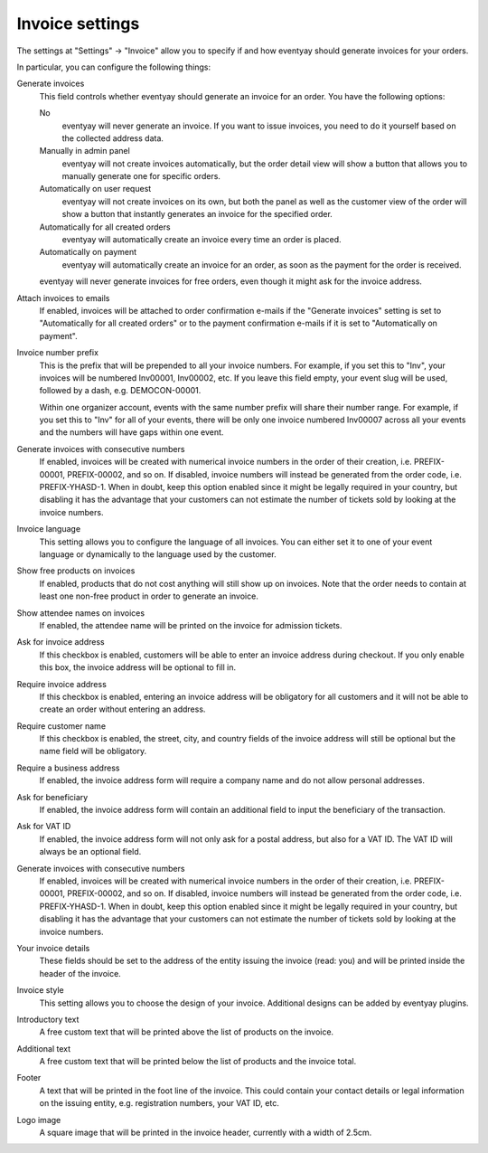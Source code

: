 Invoice settings
================

.. spelling:word-list:: Inv

The settings at "Settings" → "Invoice" allow you to specify if and how eventyay should generate invoices for your orders.

.. image:: ../../screens/event/settings_invoice.png
   :align: center
   :class: screenshot

In particular, you can configure the following things:

Generate invoices
    This field controls whether eventyay should generate an invoice for an order. You have the following options:

    No
        eventyay will never generate an invoice. If you want to issue invoices, you need to do it yourself based on the
        collected address data.

    Manually in admin panel
        eventyay will not create invoices automatically, but the order detail view will show a button that allows you to
        manually generate one for specific orders.

    Automatically on user request
        eventyay will not create invoices on its own, but both the panel as well as the customer view of the order will
        show a button that instantly generates an invoice for the specified order.

    Automatically for all created orders
        eventyay will automatically create an invoice every time an order is placed.

    Automatically on payment
        eventyay will automatically create an invoice for an order, as soon as the payment for the order is received.

    eventyay will never generate invoices for free orders, even though it might ask for the invoice address.

Attach invoices to emails
    If enabled, invoices will be attached to order confirmation e-mails if the "Generate invoices" setting is set to
    "Automatically for all created orders" or to the payment confirmation e-mails if it is set to "Automatically on
    payment".

Invoice number prefix
    This is the prefix that will be prepended to all your invoice numbers. For example, if you set this to "Inv", your
    invoices will be numbered Inv00001, Inv00002, etc. If you leave this field empty, your event slug will be used,
    followed by a dash, e.g. DEMOCON-00001.

    Within one organizer account, events with the same number prefix will share their number range. For example, if you
    set this to "Inv" for all of your events, there will be only one invoice numbered Inv00007 across all your events
    and the numbers will have gaps within one event.

Generate invoices with consecutive numbers
    If enabled, invoices will be created with numerical invoice numbers in the order of their creation, i.e.
    PREFIX-00001, PREFIX-00002, and so on. If disabled, invoice numbers will instead be generated from the order code,
    i.e. PREFIX-YHASD-1. When in doubt, keep this option enabled since it might be legally required in your country,
    but disabling it has the advantage that your customers can not estimate the number of tickets sold by looking at
    the invoice numbers.

Invoice language
    This setting allows you to configure the language of all invoices. You can either set it to one of your event
    language or dynamically to the language used by the customer.

Show free products on invoices
    If enabled, products that do not cost anything will still show up on invoices. Note that the order needs to contain
    at least one non-free product in order to generate an invoice.

Show attendee names on invoices
    If enabled, the attendee name will be printed on the invoice for admission tickets.

Ask for invoice address
    If this checkbox is enabled, customers will be able to enter an invoice address during checkout. If you only enable
    this box, the invoice address will be optional to fill in.

Require invoice address
    If this checkbox is enabled, entering an invoice address will be obligatory for all customers and it will not be
    able to create an order without entering an address.

Require customer name
    If this checkbox is enabled, the street, city, and country fields of the invoice address will still be optional but
    the name field will be obligatory.

Require a business address
    If enabled, the invoice address form will require a company name and do not allow personal addresses.

Ask for beneficiary
    If enabled, the invoice address form will contain an additional field to input the beneficiary of the transaction.

Ask for VAT ID
    If enabled, the invoice address form will not only ask for a postal address, but also for a VAT ID. The VAT ID will
    always be an optional field.

Generate invoices with consecutive numbers
    If enabled, invoices will be created with numerical invoice numbers in the order of their creation, i.e.
    PREFIX-00001, PREFIX-00002, and so on. If disabled, invoice numbers will instead be generated from the order code,
    i.e. PREFIX-YHASD-1. When in doubt, keep this option enabled since it might be legally required in your country,
    but disabling it has the advantage that your customers can not estimate the number of tickets sold by looking at
    the invoice numbers.

Your invoice details
    These fields should be set to the address of the entity issuing the invoice (read: you) and will be printed inside
    the header of the invoice.

Invoice style
    This setting allows you to choose the design of your invoice. Additional designs can be added by eventyay plugins.

Introductory text
    A free custom text that will be printed above the list of products on the invoice.

Additional text
    A free custom text that will be printed below the list of products and the invoice total.

Footer
    A text that will be printed in the foot line of the invoice. This could contain your contact details or legal
    information on the issuing entity, e.g. registration numbers, your VAT ID, etc.

Logo image
    A square image that will be printed in the invoice header, currently with a width of 2.5cm.